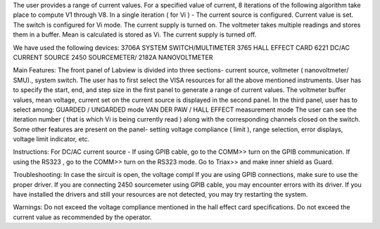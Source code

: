 The user provides a range of current values. For a specified value of current, 8 iterations of the following algorithm take place to compute V1 through V8.
In a single iteration ( for Vi )  - 
The current source is configured. Current value is set.
The switch is configured for Vi mode.
The current supply is turned on.
The voltmeter takes multiple readings and stores them in a buffer. Mean is calculated is stored as Vi.
The current supply is turned off.



We have used the following devices:
3706A SYSTEM SWITCH/MULTIMETER
3765 HALL EFFECT CARD
6221 DC/AC CURRENT SOURCE
2450 SOURCEMETER/ 2182A NANOVOLTMETER



Main Features:
The front panel of Labview is divided into three sections- current source, voltmeter ( nanovoltmeter/ SMU)., system switch. 
The user has to first select the VISA resources for all the above mentioned instruments. 
User has to specify the start, end, and step size in the first panel to generate a range of current values.
The voltmeter buffer values, mean voltage, current set on the current source is displayed in the second panel. 
In the third panel, user has to select among:
GUARDED / UNGARDED mode
VAN DER PAW / HALL EFFECT measurement mode
The user can see the iteration number ( that is which Vi is being currently read ) along with the corresponding channels closed on the switch.
Some other features are present on the panel- setting voltage compliance ( limit ), range selection, error displays, voltage limit indicator, etc. 

Instructions:
For DC/AC current source -
If using GPIB cable,  go to the COMM>> turn on the GPIB communication. If using the RS323 , go to the COMM>> turn on the RS323 mode.
Go to Triax>> and make inner shield as Guard. 

Troubleshooting: 
In case the sircuit is open, the voltage compl
If you are using GPIB connections, make sure to use the proper driver.
If you are connecting 2450 sourcemeter using GPIB cable, you may encounter errors with its driver.
If you have installed the drivers and still your resources are not detected, you may try restarting the system.

Warnings:
Do not exceed the voltage compliance mentioned in the hall effect card specifications.
Do not exceed the current value as recommended by the operator.
